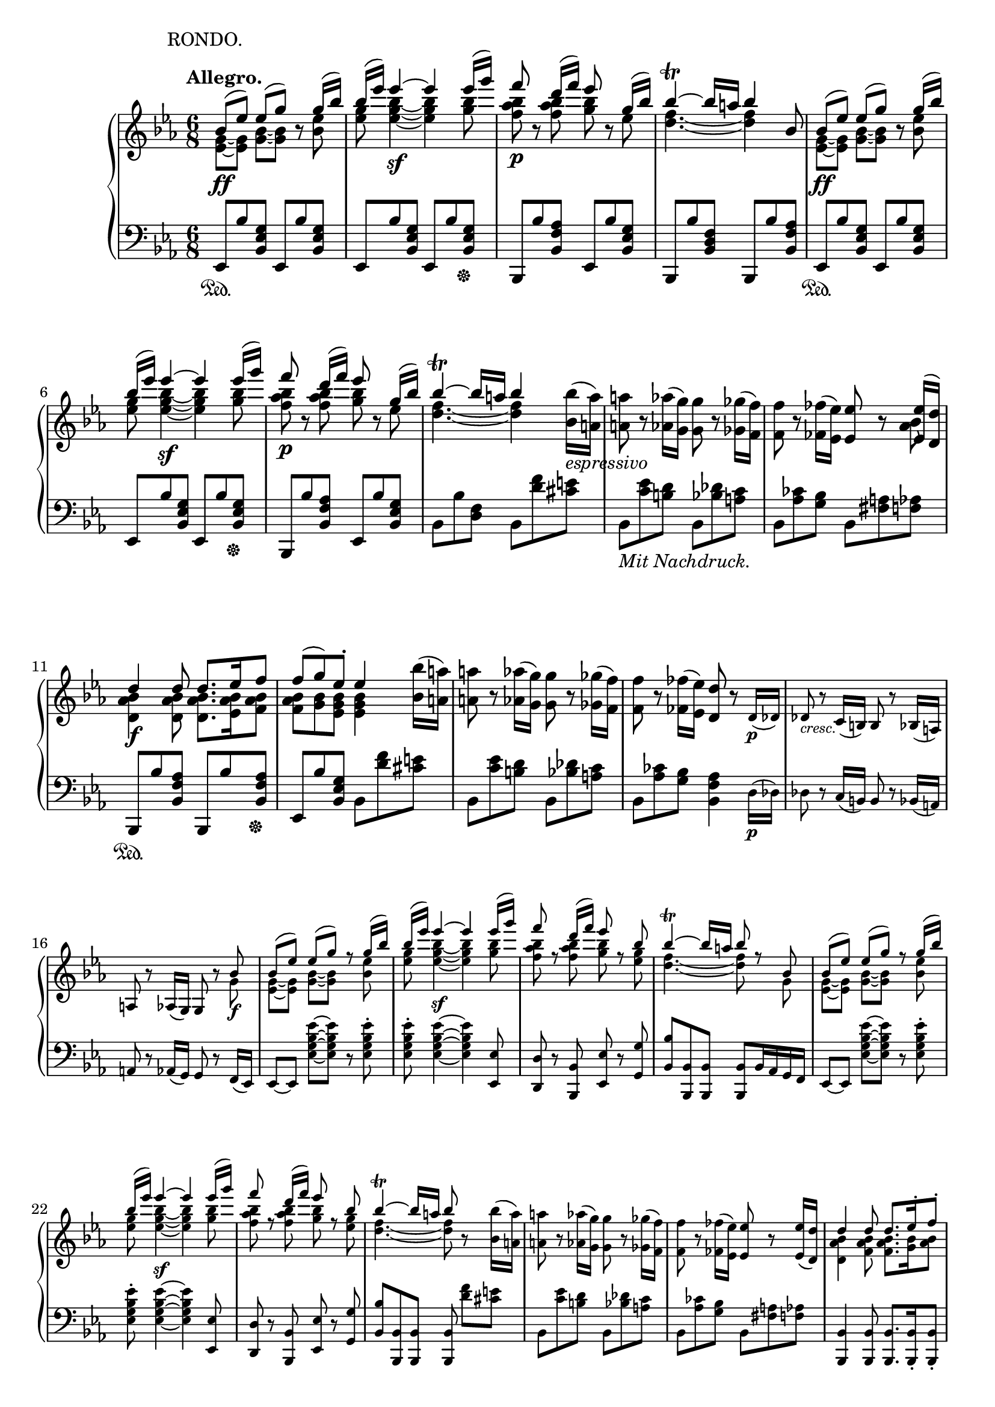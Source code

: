 \version "2.18.2"
\pointAndClickOff
\paper
{
  #(set-paper-size "a4")
  ragged-last-bottom = ##f
  ragged-right = ##f
}

TUTTI = \set fontSize = #-2
SOLO = \unset fontSize
TREB = \clef treble
BASS = \clef bass
LEFT = \change Staff = "lower"
RIGHT = \change Staff = "upper"
U = { \ottava #1 \set Staff.ottavation = #"8" }
N = \ottava #0
CRESC = _\markup \italic "cresc."
DIM = _\markup \italic "dim."
LSHIFT = \once \override NoteColumn.force-hshift = #-0.5

\header
{
  % title = "Concert V - III"
  tagline = ##f
  piece = \markup { \hspace #14.4 "RONDO." }
}

\score
{
  \new PianoStaff
  <<
    % Right Hand
    \new Staff = "upper" \relative c''
    {
      \time 6/8
      \key ees \major \TREB
      \tempo "Allegro."
      <<
        {
          % 1
          bes8 \ff ( [ ees ] ) ees ( [ g ] ) b,\rest g'16 ( bes ) |
          bes ( ees ) ees4~ \sf ees ees16 ( g ) |
          f8 \p b,,\rest d'16 ( [ f ] ) ees8 b,\rest g'16 ( bes ) |
          bes4~ \trill bes16 a bes4 bes,8
          bes8 \ff ( [ ees ] ) ees ( [ g ] ) b,\rest g'16 ( bes ) |
          % 6
          bes ( ees ) ees4~ \sf ees ees16 ( g ) |
          f8 \p b,,\rest d'16 ( [ f ] ) ees8 b,\rest g'16 ( bes ) |
          bes4~ \trill bes16 a bes4
        } \\
        {
          % 1
          < g, ees >8~ [ < g ees > ] < bes g >~ [ < bes g > ] s < ees bes > |
          < g ees > < bes g ees >4~ < bes g ees > < bes g >8 |
          < bes aes f > s < bes aes f > < bes g > s ees, |
          < f d >4.~ < f d >4 s8
          < g, ees >8~ [ < g ees > ] < bes g >~ [ < bes g > ] s < ees bes > |
          % 6
          < g ees > < bes g ees >4~ < bes g ees > < bes g >8 |
          < bes aes f > s < bes aes f > < bes g > s ees, |
          < f d >4.~ < f d >4
        }
      >>
      < bes bes, >16 _\markup \italic espressivo ( < a a, > ) |
      < a a, >8 r < aes aes, >16 ( < g g, > ) < g g, >8 r < ges ges, >16 ( < f f, > ) |
      < f f, >8 r < fes fes, >16 ( < ees ees, > ) < ees ees, >8 r
      <<
        {
          < ees ees, >16 ( < d d, > ) |
          % 11
          d4 \f d8 d8. ees16 f8 |
          f ( g ) ees-. ees4
        } \\
        {
          < bes aes >8 |
          % 11
          < bes aes d, >4 < bes aes d, >8 < bes aes d, >8. < bes aes ees >16 < bes aes f >8 |
          < bes aes f > < bes g > < bes g ees > < bes g ees >4
        }
      >>
      < bes bes' >16 ( < a a' > ) |
      < a' a, >8 r < aes aes, >16 ( < g g, > ) < g g, >8 r < ges ges, >16 ( < f f, > ) |
      < f f, >8 r < fes fes, >16 ( < ees ees, > ) < d d, >8 r \TUTTI d,16 \p ( des ) |
      des8 \CRESC r c16 ( b ) b8 r bes16 ( a ) |
      % 16
      a8 r aes16 ( g ) g8 r
      <<
        {
          \TUTTI bes' \f |
          bes ( [ ees ] ) ees ( [ g ] ) r g16 ( bes ) |
          bes ( ees ) ees4~ \sf ees ees16 ( g ) |
          f8 r d16 ( f ) ees8 r bes8 |
          bes4~ \trill bes16 a bes8 r bes, |
          % 21
          bes ( [ ees ] ) ees ( [ g ] ) r g16 ( bes ) |
          bes ( ees ) ees4~ \sf ees ees16 ( g ) |
          f8 r d16 ( f ) ees8 r bes8 |
          bes4~ \trill bes16 a bes8
        } \\
        {
          \TUTTI g,8 |
          < g ees >~ [ < g ees > ] < bes g >~ [ < bes g > ] s < ees bes >8 |
          < g ees > < bes g ees >4~ < bes g ees > < bes g >8 |
          < bes aes f > s < bes aes f > < bes g > s < g ees > |
          < f d >4.~ < f d >8 s g, |
          % 21
          < g ees >~ [ < g ees > ] < bes g >~ [ < bes g > ] s < ees bes > |
          < g ees > < bes g ees >4~ < bes g ees > < bes g >8 |
          < bes aes f > s < bes aes f > < bes g > s < g ees > |
          < f d >4.~ < f d >8
        }
      >>
      r < bes bes, >16 ( < a a, > ) |
      < a a, >8 r < aes aes, >16 ( < g g, > ) < g g, >8 r < ges ges, >16 ( < f f, > ) |
      % 26
      < f f, >8 r < fes fes, >16 ( < ees ees, > ) < ees ees, >8 r < ees ees, >16 ( < d d, > ) |
      <<
        {
          \TUTTI
          d4 d8 d8. ees16-. f8-. |
          f ( g ) ees-. ees4 ees16 ( d ) |
          d4 d8 d8. ees16-. f8-. |
          f16 \sf ( [ g ] )
        } \\
        {
          \TUTTI
          < bes, aes d, >4 < bes aes f >8 < bes aes f >8. < bes g >16 < bes aes >8 |
          < bes g >4 < bes g >8 < bes g >4 < aes f >8 |
          < aes f >4 < aes f >8 < aes f >8. < bes g >16 < bes aes >8 |
          < bes g >
        }
      >>
      r < ees ees, > < ees ees, >8.-. < f f, >16-. < g g, >8-. |
      <<
        {
          % 31
          \TUTTI
          g16 \sf ( [ aes ] )
        } \\
        {
          % 31
          \TUTTI
          bes,8
        }
      >>
      r < f f' > < f f' >8.-. < g g' >16-. < aes aes' >8-. |
      <<
        {
          \TUTTI
          aes'16 \sf ( [ bes ] )
        } \\
        {
          \TUTTI
          < ees, bes >8
        }
      >>
      r < g g, > < g g, >8. < aes aes, >16-. < bes bes, >8-. |
      < c f, ees c >8.-. < bes ees, c >16-. < aes ees c >8-. < g c, g >8.-. < f c f, >16-. < ees c f, >8-. |
      < d bes d, >8.-. < c f, ees >16-. < bes f d >8-. < g' ees bes g >8.-. < aes f bes, >16-. < bes g bes, >8-. |
      < c f, ees c >4 r8 < d aes f d >4 r8 |
      % 36
      < ees g, ees >4 r8 r4 r8 |
      <<
        {
          \TUTTI
          \stemNeutral < ees aes, ees >4. \sf ( \stemUp c16 b c d ees c ) |
          < bes ees, >4 r8 r4 r8 |
          < f aes >4. \sf s
        } \\
        {
          \TUTTI
          s4. ees |
          r8. bes16 bes8 bes bes bes |
          r8 bes16 ( c d ees f e f g aes f )
        }
      >> |
      < ees g, >4 r8 r4 r8 |
      % 41
      < g bes ees g >4 r8 r4 r8 |
      < ees g, >4 \SOLO r8 \tuplet 3/2 8 { ees,16 \f [ d c ] bes [ c d ] } ees f |
      \tuplet 3/2 8 { g [ f ees ] d [ ees f ] } g aes \tuplet 3/2 8 { bes [ aes g ] } aes bes c d |
      ees4 \sf r8 \tuplet 3/2 8 { ees16 [ d c ] bes [ c d ] } ees f |
      \tuplet 3/2 8 { g [ f ees ] d [ ees f ] } g aes \tuplet 3/2 8 { bes [ aes g ] } aes bes c d |
      % 46
      \U \tuplet 3/2 8 { ees [ d c ] bes [ c d ] } ees f \tuplet 3/2 8 { g [ f ees ] d [ ees f ] } g aes |
      bes \DIM ( aes g c bes aes g f ees d c b ) \N |
      bes ( aes g c bes aes g f ees d c b ) |
      <<
        {
          bes4. _\markup \italic dolce ( g'4 ees8 ) |
          d4. ( c4 ces8 ) |
          % 51
          ces4 ( bes8 ) bes4 bes8 |
          #(define afterGraceFraction (cons 15 16))
          \afterGrace bes4. \trill ( { a16 bes } ees4 ) bes8 |
          \tieDown \slashedGrace bes8~ < bes f' >4 \< bes8 \slashedGrace bes~ \! < bes g' >4 bes8 |
          \slashedGrace bes8~ \once \tieUp < bes aes' >4.~ \p < bes aes' >4 bes8 |
          \slashedGrace bes8~ < bes aes' >4 \< bes8 \slashedGrace ees8~ < ees bes' >4 \! ees8 |
          % 56
          \slashedGrace ees8~ \once \tieUp < ees c' >4.~ \p < ees c' >4 c8 |
          \slashedGrace f8~ \CRESC < f c' >4 f8 \slashedGrace f8~ < f d' >4 f8 \tieNeutral
        } \\
        {
          g,2. |
          aes4.~ aes4 aes8 |
          % 51
          < aes f >4. < aes f >4 < aes f >8 |
          g4.~ g4 s8 |
          f4. g |
          aes~ aes4 s8 |
          aes4. bes |
          % 56
          c~ c4 s8 |
          c4. d
        } \\
        {
          s4
          \once \set suggestAccidentals = ##t
          \once \override AccidentalSuggestion.outside-staff-priority = ##f
          \once \override AccidentalSuggestion.avoid-slur = #'inside
          \once \override AccidentalSuggestion.font-size = #-3
          \once \override AccidentalSuggestion.script-priority = #-1
          \single \hideNotes
          a8-\turn \noBeam
        }
      >> |
      < ees' f a c ees >4 \arpeggio \f r8 r4 r8 |
      R2. |
      < f aes b d f >4 \arpeggio \f r8 \TUTTI f8-. \p ees-. d-. |
      % 61
      c ( b ) aes-. g4 g8 |
      < g c ees g >4. \f < g' g' >8-. < f f' >-. < ees ees' >-. |
      < d d' > ( < c c' > ) < b b' >-. < c c' >4 \( < d d' >8 |
      < ees ees' >-. \) < g g, > ( < a a, > < bes d, bes >4 < c f, c >8 ) |
      < c f, c >4 r8 \SOLO < ees ees, >-. _\markup { \dynamic p \italic "poco rit." } < d d, >-. < c c, >-. |
      % 66
      < bes bes, > ( < a a, > ) < g g, >-. < f f, >4 < f f, >8 |
      \TUTTI < d f aes b d >4 \f r8 \SOLO < f f' >-. _\markup { \dynamic p \italic "poco rit." } < ees ees' >-. < d d' >-. |
      < c c' > ( < b b' > ) < aes aes' >-. < g g' >4 < g g' >8 |
      \LEFT ees,,16 ^\ff [ g c ees ] \RIGHT \tuplet 9/4 8 { g32 c ees g c ees g c ees } < g g, >8-. \ff < f f, >-. < ees ees, >-. |
      < d d, >-. < c c, >-. < b b, >-. \afterGrace < c c, >4 \trill ( { b16 c } < d d, >8 ) |
      % 71
      < ees ees, >-. ( < g, g, >-. < a a, >-. ) < bes bes, >4-> ( < c c, >8 ) |
      \once \slurUp \acciaccatura c, c'4.~ _\markup \italic dolce c8 bes-. a-. |
      g ( a ) f-. g ( a ) f-. |
      <<
        {
          f ( d'4~ ) d8 c-. bes-.
        } \\
        {
          \LSHIFT f4.~ f8 s4
        }
      >> |
      a8 ( bes ) f-. a ( bes ) f-. |
      <<
        {
          % 76
          f ( ees'4~ ) ees8 d-. c-.
        } \\
        {
          % 76
          \LSHIFT f,4.~ f8 s4
        }
      >> |
      b8 ( c ) f,-. b ( c ) f,16 ( f' ) |
      f _\markup \italic dolce d bes f' d bes g' ees bes g' ees bes |
      f' d bes f' d bes f' ees c f ees c |
      f d bes f' d bes g' ees bes g' ees bes |
      % 81
      f' d bes f' d bes f' ees c f ees c |
      f d bes f' d bes g' ees bes g' ees bes |
      f' d bes f' d bes g' ees bes g' ees bes |
      f' \CRESC d bes g' ees bes f' d bes g' ees bes |
      f' d bes g' ees bes f' d bes g' ees bes |
      % 86
      aes \ff aes' f, f' d, d' bes, bes' aes, aes' f, f' |
      d, d' bes, bes' aes, aes' f, f' d, d' bes, bes' |
      d, d' f, f' aes, aes' bes, bes' d, d' f, f' |
      aes, aes' bes, bes' d, d' f, f' aes, aes' bes, bes' |
      ces, \sf ces' ces,, ces' bes, bes' ces \sf ces' ces,, ces' bes, bes' |
      % 91
      ces \sf ces' ces,, ces' bes, bes' ces \sf ces' ces,, ces' bes, bes' |
      a, \DIM a' aes, aes' g, g' ges, ges' f, f' e, e' |
      ees, \p ees' d, _\markup \italic "poco ritard." d' des, des' c, c' ces, ces' bes, bes' |
      <<
        {
          bes8 \f ^\markup "a tempo" ( [ ees ] ) ees ( [ g ] ) b,\rest g'16 ( bes ) |
          bes ( ees ) ees4~ \sf ees ees16 ( g ) |
          % 96
          f8 \p b,,\rest d'16 ( [ f ] ) ees8 b,\rest g'16 ( bes ) |
          bes4~ \trill bes16 a bes4 bes,8
          bes8 \ff ( [ ees ] ) ees ( [ g ] ) b,\rest g'16 ( bes ) |
          bes ( ees ) ees4~ \sf ees ees16 ( g ) |
          f8 \p b,,\rest d'16 ( [ f ] ) ees8 b,\rest g'16 ( bes ) |
          % 101
          bes4~ \trill bes16 a bes4
        } \\
        {
          < g, ees >8~ [ < g ees > ] < bes g >~ [ < bes g > ] s < ees bes > |
          < g ees > < bes g ees >4~ < bes g ees > < bes g >8 |
          % 96
          < bes aes f > s < bes aes f > < bes g > s ees, |
          < f d >4.~ < f d >4 s8
          < g, ees >8~ [ < g ees > ] < bes g >~ [ < bes g > ] s < ees bes > |
          < g ees > < bes g ees >4~ < bes g ees > < bes g >8 |
          < bes aes f > s < bes aes f > < bes g > s ees, |
          % 101
          < f d >4.~ < f d >4
        }
      >>
      < bes bes, >16 _\markup \italic espressivo ( < a a, > ) |
      < a a, >8 r < aes aes, >16 ( < g g, > ) < g g, >8 r < ges ges, >16 ( < f f, > ) |
      < f f, >8 r < fes fes, >16 ( < ees ees, > ) < ees ees, >8 r
      <<
        {
          < ees ees, >16 ( < d d, > ) |
          d4 \f d8 d8. ees16 f8 |
          f ( g ) ees-. ees4
        } \\
        {
          < bes aes >8 |
          < bes aes d, >4 < bes aes d, >8 < bes aes d, >8. < bes aes ees >16 < bes aes f >8 |
          < bes aes f > < bes g > < bes g ees > < bes g ees >4
        }
      >>
      < bes bes' >16 ( < a a' > ) |
      % 106
      < a' a, >8 \CRESC r < aes aes, >16 ( < g g, > ) < g g, >8 r < ges ges, >16 ( < f f, > ) |
      < f f, >8 r < fes fes, >16 ( < ees ees, > ) < ees bes g ees >8 \p r
      <<
        {
          \TUTTI ees, \pp |
          d4-. d8-. d8.-. ees16-. f8-. |
          f ( g ) ees-. ees4
        } \\
        {
          \TUTTI bes8 |
          bes4-. bes8-. bes8.-. bes16-. bes8-. |
          bes4 < bes g >8 < bes g >4
        }
      >>
      \SOLO ees''16 \p bes |
      d bes d bes d bes d bes ees bes f' bes, |
      % 111
      f' bes, g' bes, ees bes ees bes ees bes g ees |
      aes _\markup \italic leggiermente f aes g f ees d c bes aes g f |
      bes g bes aes g f ees d c bes aes g |
      c a c bes a ges \BASS f ees des c bes a \TREB |
      r4 r8 r16 bes'' des f bes bes |
      % 116
      bes g bes aes g f e des c bes aes g |
      f4 r8 r16 f' aes c f f |
      f \CRESC d aes' g f ees d c b aes g f |
      \tuplet 3/2 8 { ees \ff [ d c ] bes aes g f [ ees d ] } \LEFT \stemUp \tuplet 3/2 8 { c bes aes g [ f ees ] } d c |
      b4 \RIGHT \stemNeutral \TUTTI < b' b' >8-. \f < b b' >8.-. < c c' >16-. < d d' >8-. |
      % 121
      < ees ees' >4-. \sf < c c' >8-. < c c' >8.-. < d d' >16-. < ees ees' >8-. |
      < f f' >4-. \sf < d d' >8-. < d d' >8.-. < ees ees' >16-. < f f' >8-. |
      < g g' >4-. < c c' >8 \p < c c' >8.-. < d d' >16-. < e e' >8-. |
      < f f' >8 r < d d' >-. < d d' >8.-. < e e' >16-. < f f' >8-. |
      < g g' >4 \SOLO < c, c' >8-. \f < c c' >8.-. < d d' >16-. < e e' >8-. |
      % 126
      < d' b >16 \sf e < f b, > d < e b > f < d b > \sf e < f b, > d < e b > f |
      < d b > \sf e < f b, > d < e b > f < d b > \sf e < f b, > d < e b > f |
      b, d f f, b d d, f b b, d f |
      f, b d d, f b \stemUp b, d f \LEFT f, \RIGHT b d |
      \LEFT f, b d b d \RIGHT f \LEFT b, d \RIGHT f d f b |
      % 131
      \stemNeutral d, f b f b d f, b d b d f |
      b, d f d f b d, f b f b d |
      f, b d b d f \U b, d f d f b |
      f g b d f, g b d f, g b d |
      f, \DIM g b d f, g b d f, g b d |
      % 136
      f, _\markup { \dynamic p \italic "piu piano" } g b d f, g b d f, g b d |
      f, \pp [ g b d ] \tuplet 3/2 8 { f, g b } \acciaccatura { f16 g b } d8 r \N g,, |
      <<
        {
          g \f ( [ c ] ) c ( [ e ] ) b,\rest e'16 ( g ) |
          \U g ( c ) c4~ \sf c4. |
          e,16 ( g ) g4~ \sf g4. \N |
          % 141
          c,16 ( e ) e4~ \sf e4.
        } \\
        {
          < e, c >8~ [ < e c > ] < g e >~ [ < g e > ] s < c g > |
          < c e > < c e g >4~ < c e g >4. |
          < g c >8 < g c e >4~ < g c e >4. |
          % 141
          < g e >8 < c g e >4~ < c g e >4.
        }
      >> |
      \U a16 _\markup \italic "sempre forte" ( c' ) c4 f,,16 ( a' ) a4 \N |
      d,,16 ( f' ) f4 a,,16 ( d' ) d4 |
      g,,16 e' c g' e c' \tuplet 3/2 8 { g e' c g' [ e c' ] g e c } |
      g4 r8 d'4. \trill |
      % 146
      < e c >8 < e c > < e c > < e c > < e c > < e c > |
      < e c > < e c > < e c > < e c > < e c > < e c > |
      g16 \sf f e d c b a _\markup { \italic sempre \dynamic f } g f e d c |
      b a g f e d \BASS \tuplet 3/2 8 { c b a g [ fis g ] } a b |
      c8 \TREB < c' e > [ < c e > ] < c e > < c' e > [ < c e > ] |
      % 151
      < c e > < c e > < c e > < c e > < c e > < c e > |
      \U c'16 \sf b \tuplet 3/2 8 { a [ g f ] e d c } \N \tuplet 3/2 8 { b [ a g ] } f e d c |
      b a g f e d \BASS \tuplet 3/2 8 { c b a g [ fis g ] } a b |
      c4 r8 r4 r8 |
      <<
        {
          \TUTTI \TREB \stemNeutral < c' c' >4. \sf ( \stemUp a'16 gis a b c a )
        } \\
        {
          \TUTTI s4. c,
        }
      >> |
      % 156
      \TUTTI < c g' >8. g'16 g8 g g g |
      <<
        {
          \TUTTI \stemNeutral < f b f' >4. \sf ( \stemUp d'16 cis d e f d )
        } \\
        {
          \TUTTI s4. f,
        }
      >> |
      < e c' >4 r8 r4 r8 |
      < c c' >4 r8 r4 r8 |
      R2. |
      % 161
      \SOLO r4 r8 r4 ees8 \pp |
      ees ( [ aes ] ) aes ( [ c ] ) r \U c16 ( ees ) |
      ees ( aes ) aes4~ aes \afterGrace aes8 \( \trill { g16 aes } |
      c8 bes aes g f ees \) |
      ees16 f ees d ees e f ges g aes \tuplet 3/2 8 { a [ bes b ] } |
      % 166
      c b bes a aes g ges f e ees d ees |
      e _\markup { \italic sempre \dynamic pp } f fis g aes a \tuplet 5/6 4. { bes b c des d } |
      ees d des c b bes a aes g ges f e |
      f ges g aes a bes b c des d ees e |
      f e ees d des c b bes a aes \tuplet 3/2 8 { g [ ges f ] } \N |
      % 171
      e ees d des c ces bes a aes g ges f |
      e ees d des c b \tuplet 3/2 8 { bes [ c bes ] } a bes ees g, |
      aes8 _\markup { \italic sempre \dynamic pp } < aes' c > [ < aes c > ] < aes c > < c ees > [ < c ees > ] |
      < c ees > < ees aes > [ < ees aes > ] < ees aes > < ees aes > < ees aes > |
      c'16 bes aes g f ees des c bes aes g f |
      % 176
      ees des c bes aes g \tuplet 3/2 8 { f ees d ees [ e f ] } fis g |
      aes8 _\markup { \italic sempre \dynamic pp } < aes' c > [ < aes c > ] < aes c > < c ees > [ < c ees > ] |
      < c ees > \U < ees aes > [ < ees aes > ] < ees aes > < aes c > [ < aes c > ] |
      ees'16 des c bes aes g \N \tuplet 3/2 8 { f ees des c [ bes aes ] g f ees } |
      \tuplet 3/2 8 { des c bes aes [ g f ] ees des c } \LEFT \stemUp \tuplet 3/2 8 { bes [ aes g ] } f ees f g |
      <<
        {
          % 181
          aes4 s8 s4. |
          \RIGHT \TUTTI aes''4. ( \sf f16 e f g aes f )
        } \\
        {
          % 181
          \RIGHT \TUTTI \stemNeutral b,8.\rest < aes aes, >16 \ff < aes aes, >8 < aes aes, > < aes aes, > < aes aes, >
          \stemDown aes4. f
        }
      >> |
      \stemNeutral \TUTTI \RIGHT ees'8. < ees ees, >16 \f < ees ees, >8 < ees ees, > < ees ees, > < ees ees, > |
      <<
        {
          \TUTTI des'4. ( \sf bes16 a bes c des bes ) |
          aes8.
        } \\
        {
          \TUTTI < bes ees, >4. des, |
          c8.
        }
      >>
      aes16 \ff aes8 aes aes aes |
      % 186
      < aes aes' >8. aes16 aes8 aes aes aes |
      b8. \pp b16 b8 b b b |
      <<
        {
          \TUTTI b b b b b s
        } \\
        {
          s4. s4 \stemNeutral b!8 \pp
        }
      >> |
      \SOLO b ( [ e ] ) e ( [ gis ] ) r gis16 ( b ) |
      b ( [ e ] ) e4~ e \U e16 gis |
      % 191
      dis ( fis a fis dis b ) dis ( fis a fis dis b ) |
      e ( gis b gis e b ) e ( gis b gis e b ) |
      dis ( fis a fis dis b ) dis ( fis a fis dis b ) |
      e _\markup { \italic "sempre legato e" \dynamic pp } gis b gis e b e gis b gis e b |
      e gis b gis e b e gis b gis e b |
      % 196
      e a cis a e cis e a cis a e cis |
      e a cis a e cis e a cis a e cis |
      e gis b b, e gis \tuplet 3/2 8 { e gis b e [ b gis ] } \N e32 b gis e |
      b4 r8
      fis'4. ^\markup { \halign #3.7 \teeny \sharp } \trill |
      e8 \f < gis b > [ < gis b > ] < gis b > < b e > < b e > |
      % 201
      < b e > \U < e gis > [ < e gis > ] < e gis > < e gis > < e gis > |
      b'16 \sf a gis fis e dis \N cis b a gis \tuplet 3/2 8 { fis [ e dis ] } |
      cis b a gis fis e \tuplet 3/2 8 { dis cis b ais [ b cis ] } d dis |
      e8 \f < gis' b > [ < gis b > ] < gis b > < b e > [ < b e > ] |
      < b e > \U < e gis > [ < e gis > ] < e gis > < e gis > < e gis > |
      % 206
      \tuplet 3/2 8 { e'16 \sf dis cis b [ a gis ] fis e dis } \N \tuplet 3/2 8 { cis b a gis [ fis e ] dis cis b } |
      \tuplet 3/2 8 { a gis fis e [ dis cis ] } \LEFT \stemUp \tuplet 3/2 8 { b a gis fis [ e dis ] } cis b cis dis |
      <<
        {
          e4 s8 s4. |
          \RIGHT \TUTTI e''4. ( \sf cis16 bis cis dis e cis )
        } \\
        {
          \RIGHT \TUTTI \stemNeutral b8.\rest < e, e, >16 \f < e e, >8 < e e, > < e e, > < e e, > |
          \stemDown e2.
        }
      >> |
      \TUTTI \stemNeutral \RIGHT b'4 r8 r4 r8 |
      <<
        {
          % 211
          \TUTTI a'4. ( \sf fis16 eis fis gis a fis )
        } \\
        {
          % 211
          \TUTTI a,2.
        }
      >> |
      \SOLO e16 \f b' g' b, e, b' e, b' g' b, e, b' |
      e, b' g' b, e, b' e, b' g' b, e, b' |
      a e' c' e, a, e' a, e' c' e, a, e' |
      a, e' c' e, a, e' a, e' c' e, a, e' |
      % 216
      a, d c' d, a d g, d' bes' d, g, d' |
      g, c bes' c, g c f, c' aes' c, f, c' |
      f, c' aes' c, f, c' f, c' aes' c, f, c' |
      f, d' aes' d, f, d' f d' aes' d, f, d' |
      aes' \ff d, f, d' aes' d, f, d f, d' aes' d, |
      % 221
      \stemUp f, d \LEFT f, \RIGHT d' aes' d, \LEFT f, d f, d' aes' d, |
      f, ^\ff d' aes' d, f, d' f \RIGHT d' aes' d, \LEFT f, \RIGHT d' |
      \stemNeutral f d' aes' d, f, d' f d' aes' d, f, d' |
      aes' \ff d, f, d' aes' d, f, d f, d' aes' d, |
      \stemUp f, d \LEFT f, \RIGHT d' aes' d, \LEFT f, d f, d' aes' d, |
      % 226
      f, ^\ff d' aes' d, f, d' f \RIGHT d' aes' d, \LEFT f, \RIGHT d' |
      \stemNeutral f d' aes' d, f, d' f d' aes' d, f, d' |
      aes' d, f, d' aes' d, f, d' aes' d, f, d' |
      aes' d, f, d' aes' d, f, d' aes' d, f, d' |
      aes' _\markup \italic "sempre forte" f d ces g' bes, ges' ees c a f' aes, |
      % 231
      e' g, ees' ges, d' f, des' e, c' ees, ces' d, |
      ces' \sf bes ces bes ces bes ces bes ces bes ces bes |
      ces bes ces bes ces bes ces bes ces bes ces bes |
      \once \override TrillSpanner.outside-staff-priority = ##f
      \once \override TrillSpanner.bound-details.right.padding = #5
      \once \override TrillSpanner.padding = #3
      \once \override TextScript.outside-staff-priority = ##f
      \once \override TextScript.padding = #4.5
      \once \override DynamicTextSpanner.style = #'none
      \once \override DynamicTextSpanner.font-size = #0
      bes2.~ \dim ^\markup { \halign #-5 \teeny \flat } \startTrillSpan |
      bes |
      % 236
      \once \override TrillSpanner.outside-staff-priority = ##f
      \once \override TrillSpanner.bound-details.left.padding = #0
      \once \override TrillSpanner.bound-details.right.padding = #3
      \once \override TrillSpanner.padding = #3
      \once \override TextScript.outside-staff-priority = ##f
      \once \override TextScript.padding = #4.5
      bes~ \stopTrillSpan \p ^\markup { \halign #-6.5 \teeny \natural } \startTrillSpan \break |
      bes~ |
      bes~ |
      bes~ |
      bes~ |
      % 241
      bes~ |
      bes~ \CRESC |
      bes~ |
      bes16 \f \stopTrillSpan aes g f ees d c bes aes g f ees \break |
      d c bes c d ees f g aes bes c d |
      % 246
      ees8 \f r
      <<
        {
          ees ( [ g ] ) b,\rest g'16 ( bes ) |
          bes ( ees ) ees4~ \sf ees ees16 ( g ) |
          f8 \p b,,\rest d'16 ( [ f ] ) ees8 b,\rest g'16 ( bes ) |
          bes4~ \trill bes16 a bes4 bes,8
          bes8 \ff ( [ ees ] ) ees ( [ g ] ) b,\rest g'16 ( bes ) |
          % 251
          bes ( ees ) ees4~ \sf ees ees16 ( g ) |
          f8 \p b,,\rest d'16 ( [ f ] ) ees8 b,\rest g'16 ( bes ) |
          bes4~ \trill bes16 a bes4
        } \\
        {
          < bes, g >8~ [ < bes g > ] s < ees bes > |
          < g ees > < bes g ees >4~ < bes g ees > < bes g >8 |
          < bes aes f > s < bes aes f > < bes g > s ees, |
          < f d >4.~ < f d >4 s8
          < g, ees >8~ [ < g ees > ] < bes g >~ [ < bes g > ] s < ees bes > |
          % 251
          < g ees > < bes g ees >4~ < bes g ees > < bes g >8 |
          < bes aes f > s < bes aes f > < bes g > s ees, |
          < f d >4.~ < f d >4
        }
      >>
      < bes bes, >16 _\markup \italic espressivo ( < a a, > ) |
      < a a, >8 r < aes aes, >16 ( < g g, > ) < g g, >8 r < ges ges, >16 ( < f f, > ) |
      < f f, >8 r < fes fes, >16 ( < ees ees, > ) < ees ees, >8 r
      <<
        {
          < ees ees, >16 ( < d d, > ) |
          % 256
          d4 \f d8 d8. ees16 f8 |
          f ( g ) ees-. ees4
        } \\
        {
          < bes aes >8 |
          % 256
          < bes aes d, >4 < bes aes d, >8 < bes aes d, >8. < bes aes ees >16 < bes aes f >8 |
          < bes aes f > < bes g > < bes g ees > < bes g ees >4
        }
      >>
      bes16 ( bes' ) |
      a, \CRESC ( a' ) a, ( a' ) aes, ( aes' ) g, ( g' ) g, ( g' ) ges, ( ges' ) |
      f, ( f' ) f, ( f' ) fes, ( fes' ) ees, ( ees' ) ees, ( ees' ) \TUTTI d, \p ( [ des ] ) |
      des8 \CRESC des c16 ( [ b ] ) b8 b bes16 ( [ a ] ) |
      % 261
      a8 a aes16 ( [ g ] ) g8 g
      <<
        {
          \TUTTI bes' \f |
          bes ( [ ees ] ) ees ( [ g ] ) b,\rest g'16 ( bes ) |
          bes ( ees ) ees4~ \sf ees ees16 ( g ) |
          f8 b,,\rest d'16 ( [ f ] ) ees8 b,\rest bes' |
          bes4~ \trill bes16 a bes4 bes,8
          % 266
          bes8 \ff ( [ ees ] ) ees ( [ g ] ) b,\rest g'16 ( bes ) |
          bes ( ees ) ees4~ \sf ees ees16 ( g ) |
          f8 \p b,,\rest d'16 ( [ f ] ) ees8 b,\rest bes' |
          bes4~ \trill bes16 a bes8
        } \\
        {
          \TUTTI g, |
          < g ees >~ [ < g ees > ] < bes g >~ [ < bes g > ] s < ees bes > |
          < g ees > < bes g ees >4~ < bes g ees > < bes g >8 |
          < bes aes f > s < bes aes f > < bes g > s < g ees > |
          < f d >4.~ < f d >4 g,8 |
          % 266
          < g ees >8~ [ < g ees > ] < bes g >~ [ < bes g > ] s < ees bes > |
          < g ees > < bes g ees >4~ < bes g ees > < bes g >8 |
          < bes aes f > s < bes aes f > < bes g > s < g ees > |
          < f d >4.~ < f d >8
        }
      >>
      r < bes bes, >16 ( < a a, > ) |
      < a a, >8 r < aes aes, >16 ( < g g, > ) < g g, >8 r < ges ges, >16 ( < f f, > ) |
      % 271
      < f f, >8 r < fes fes, >16 ( < ees ees, > ) < ees ees, >8 r < ees ees, >16 ( < d d, > ) |
      <<
        {
          \TUTTI
          d4 d8 d8. ees16-. f8-. |
          f ( g ) ees-. ees4 ees16 ( d ) |
          d4 d8 d8. ees16-. f8-. |
          f16 \sf ( [ g ] )
        } \\
        {
          \TUTTI
          < bes, aes d, >4 < bes aes f >8 < bes aes f >8. < bes g >16 < bes aes >8 |
          < bes g >4 < bes g >8 < bes g >4 < aes f >8 |
          < aes f >4 < aes f >8 < aes f >8. < bes g >16 < bes aes >8 |
          < bes g >
        }
      >>
      r < ees ees, > < ees ees, >8.-. < f f, >16-. < g g, >8-. |
      <<
        {
          % 276
          \TUTTI
          g16 \sf ( [ aes ] )
        } \\
        {
          % 276
          \TUTTI
          bes,8
        }
      >>
      r < f f' > < f f' >8.-. < g g' >16-. < aes aes' >8-. |
      <<
        {
          \TUTTI
          aes'16 \sf ( [ bes ] )
        } \\
        {
          \TUTTI
          < ees, bes >8
        }
      >>
      r < g g, > < g g, >8. < aes aes, >16-. < bes bes, >8-. |
      < c f, ees c >8.-. < bes ees, c >16-. < aes ees c >8-. < g c, g >8.-. < f c f, >16-. < ees c f, >8-. |
      < d bes d, >8.-. < c f, ees >16-. < bes f d >8-. < g' ees bes g >8.-. < aes f bes, >16-. < bes g bes, >8-. |
      < c f, ees c >4 r8 < d aes f d >4 r8 |
      % 281
      < ees g, ees >4 r8 r4 r8 |
      <<
        {
          \TUTTI
          \stemNeutral < ees aes, ees >4. \sf ( \stemUp c16 b c d ees c ) |
          < bes ees, >4 r8 r4 r8 |
          < f aes >4. \sf s
        } \\
        {
          \TUTTI
          s4. ees |
          bes8. bes16 bes8 bes bes bes |
          r8 bes16 ( c d ees f e f g aes f )
        }
      >> |
      < ees g, >4 r8 r4 r8 |
      % 286
      < g bes ees g >4 r8 r4 r8 |
      < ees g, >4 r8 \SOLO \tuplet 3/2 8 { ees,16 \f [ d c ] bes [ c d ] } ees f |
      \tuplet 3/2 8 { g [ f ees ] d [ ees f ] } g aes \tuplet 3/2 8 { bes [ aes g ] } aes bes c d |
      ees4 \sf r8 \tuplet 3/2 8 { ees16 [ d c ] bes [ c d ] } ees f |
      \tuplet 3/2 8 { g [ f ees ] d [ ees f ] } g aes \tuplet 3/2 8 { bes [ aes g ] } aes bes c d |
      % 291
      \U \tuplet 3/2 8 { ees [ d c ] bes [ c d ] } ees f \tuplet 3/2 8 { g [ f ees ] d [ ees f ] } g aes |
      bes \DIM ( aes g c bes aes g f ees d c b ) \N |
      bes ( aes g c bes aes g f ees d c b ) |
      <<
        {
          bes4. _\markup \italic dolce ( g'4 ees8 ) |
          d4. ( c4 ces8 ) |
          % 296
          ces4 ( bes8 ) bes4 bes8 |
          #(define afterGraceFraction (cons 15 16))
          \afterGrace bes4. \trill ( { a16 bes } ees4 ) bes8 |
          \tieDown \slashedGrace bes8~ < bes f' >4 \< bes8 \slashedGrace bes~ \! < bes g' >4 bes8 |
          \slashedGrace bes8~ \once \tieUp < bes aes' >4.~ \p < bes aes' >4 bes8 |
          \slashedGrace bes8~ < bes aes' >4 \< bes8 \slashedGrace ees8~ \! < ees bes' >4 ees8 |
          % 301
          \slashedGrace ees8~ \once \tieUp < ees c' >4.~ \p \< < ees c' >4 f8 \! |
          \slashedGrace f8~ \< < f c' >4 f8 \slashedGrace f8~ < f d' >4 f8 \! |
          \slashedGrace f8~ \once \tieUp < f a ees' >4.~ \p < f a ees' >4 f8 |
          \slashedGrace bes8~ \CRESC < bes f' >4 bes8 \slashedGrace bes8~ < bes g' >4 bes8 \tieNeutral
        } \\
        {
          g,2. |
          aes2. |
          % 296
          < aes f >4. < aes f >4 < aes f >8 |
          g4.~ g4 s8 |
          f4. g |
          aes~ aes4 s8 |
          aes4. bes |
          % 301
          c~ c4 s8 |
          < c ees >4. d |
          ees~ ees4 s8 |
          f4. g
        } \\
        {
          s4
          \once \set suggestAccidentals = ##t
          \once \override AccidentalSuggestion.outside-staff-priority = ##f
          \once \override AccidentalSuggestion.avoid-slur = #'inside
          \once \override AccidentalSuggestion.font-size = #-3
          \once \override AccidentalSuggestion.script-priority = #-1
          \single \hideNotes
          a,8-\turn \noBeam
        }
      >> |
      < aes' bes d f aes >4 \arpeggio \ff r8 r4 r8 |
      % 306
      R2.
      < bes g e c bes >4 \arpeggio \ff r8 \TUTTI < bes bes, >-. \p < aes aes, >-. < g g, >-. |
      < f f, > ( < e e, > ) < des des, >-. < c c, >4 < c c, >8 |
      < c f c' >4 \f r8 < c c' >-. < bes bes' >-. < aes aes' >-. |
      < g g' > ( < f f' > ) < e e' >-. < f f' >4 \( < g g' >8 |
      % 311
      < aes aes' >-. \) < c aes c, > ( < d f, d > < ees g, ees >4 < f d bes f >8 ) \break |
      < f d bes f >4 r8 \SOLO < aes aes' >-. _\markup { \dynamic p \italic "poco ritard." } < g g' >-. < f f' >-. |
      < ees ees' > ( < d d' > ) < c c' >-. < bes bes' >4 < bes bes' >8 |
      \TUTTI < bes e bes' >4 \f r8 \SOLO < bes' bes' >-. _\markup { \dynamic p \italic "poco ritard." } < aes aes' >-. < g g' >-. |
      < f f' > ( < e e' > ) < des des' >-. < c c' >4 < c c' >8 |
      % 316
      s4 \tuplet 9/4 8 { c,32 f aes c f aes c f aes } < c c, >8-. < bes bes, >-. < aes aes, >-. |
      < g g, >-. < f f, >-. < e e, >-. < f f, >4 ( \trill < g g, >8 ) |
      < aes aes, >-. ( < c, c, >-. < d d, >-. ) < ees ees, >4 \> ( < f f, >8 ) \! |
      \once \slurUp \acciaccatura f, f'4.~ _\markup \italic dolce f8 ees-. d-. |
      c ( d ) bes-. c ( d ) bes-. |
      % 321
      <<
        {
          \U bes ( g'4~ ) g8 f-. ees-.
        } \\
        {
          \LSHIFT bes4.~ bes
        }
      >> |
      d8 ( ees ) bes-. d ( ees ) bes-. |
      <<
        {
          bes ( aes'4~ ) aes8 g-. f-.
        } \\
        {
          \LSHIFT bes,4.~ bes
        }
      >> |
      e8 ( f ) bes,-. e ( f ) bes,16 ( bes' ) |
      bes _\markup \italic dolce g ees bes' g ees c' aes ees c' aes ees |
      % 326
      bes' g ees bes' g ees bes' aes f bes aes f |
      bes g ees bes' g ees c' aes ees c' aes ees |
      bes' g ees bes' g ees bes' aes f bes aes f |
      bes g ees bes' g ees c' aes ees c' aes ees |
      bes' g ees bes' g ees c' aes ees c' aes ees |
      % 331
      bes' \CRESC g ees c' aes ees bes' g ees c' aes ees |
      bes' g ees c' aes ees bes' g ees c' aes ees |
      des \ff des' bes, bes' g, g' \N ees, ees' des, des' bes, bes' |
      g, g' ees, ees' des, des' \stemUp \LEFT bes, \RIGHT bes' \LEFT g, \RIGHT g' \LEFT ees, \RIGHT ees' |
      g, \stemNeutral g' bes, bes' des, des' ees, ees' g, g' bes, bes' |
      % 336
      des, des' ees, ees' g, g' \U bes, bes' b, b' c, c' |
      des, \sf des' des,, des' c, c' des \sf des' des,, des' c, c' |
      des \sf des' des,, des' c, c' des \sf des' des,, des' c, c' \N |
      ces, \DIM ces' bes, bes' a, a' aes, aes' g, g' ges, ges' |
      f, f' e, e' ees, ees' d, d' ees, ees' ees, ees' |
      <<
        {
          % 341
          ees8 ( \f [ aes ] ) aes ( [ c ] ) b,\rest c'16 ( ees ) |
          ees ( aes ) aes4~ aes
        } \\
        {
          % 341
          < c,, aes >8~ [ < c aes > ] < ees c >~ [ < ees c > ] s < aes ees > |
          < c aes > < aes c ees >4~ < aes c ees >
        }
      >>
      \TUTTI aes16 \f ( c ) |
      < bes des, bes >8 r < g des bes >16 ( bes ) < aes c, aes >8 r < ees aes, ees > |
      <<
        {
          \TUTTI ees4~ \trill ees16 d
        } \\
        {
          \TUTTI < bes g >4 r8
        }
      >>
      ees4 \SOLO \once \stemUp ees8 \f |
      <<
        {
          ees8 ( [ aes ] ) aes ( [ c ] ) b,\rest c'16 ( ees ) |
          % 346
          ees ( aes ) aes4~ aes
        } \\
        {
          < c,, aes >8~ [ < c aes > ] < ees c >~ [ < ees c > ] s < aes ees > |
          % 346
          < c aes > < aes c ees >4~ < aes c ees >
        }
      >>
      \TUTTI aes16 \f ( c ) |
      < bes des, bes >8 r < g des bes >16 ( bes ) < aes c, aes >8 r < ees aes, ees > \break |
      <<
        {
          \TUTTI ees4~ \trill ees16 d
        } \\
        {
          \TUTTI < bes g >4 r8
        }
      >>
      ees4 \SOLO < ees ees' >16 ( _\markup { \dynamic f \italic espressivo } < d d' > ) |
      < d d' >4 < des des' >16 ( < c c' > ) < c c' >4 < b b' >16 ( < bes bes' > ) |
      < bes bes' >4 < a a' >16 ( < aes aes' > ) < aes aes' >4 \TUTTI < aes c aes' >8 \f |
      % 351
      < g bes g' >4 < g bes g' >8 < g bes g' >8. < aes c aes' >16 < bes ees bes' >8 |
      < bes ees bes' > ( < c c' > ) < aes c aes' >-. < aes c aes' >4 \SOLO ees'16 \f ees' |
      ees, \CRESC ees' ees, d des des' des, des' des, c b b' |
      b, b' b, bes a a' aes, [ aes' aes, aes' ] \TUTTI c,,-. \p b-. |
      b4 \CRESC bes16-. a-. a4 aes16 g |
      % 356
      g4 \LEFT \stemUp ges16 f f8 [ e ] \RIGHT \stemNeutral < g' bes > \f |
      <<
        {
          \TUTTI bes [ ees ] ees16 g g4 g16 bes |
          bes ees ees4~ ees ees16 g |
          f4 d16 f ees4 bes8 |
          bes4 bes16 a bes4 \stemNeutral bes,8 |
          % 361
          \stemUp bes [ ees ] ees16 g g4 g16 bes |
          bes ees ees4~ ees ees16 g |
          f4 d16 f ees4 bes8 |
          bes4 bes16 a bes4
        } \\
        {
          \TUTTI g,4 < g bes >8 < g bes ees >4 < bes ees >8 |
          < ees g > < ees g bes >4~ < ees g bes > < g bes >8 |
          < aes bes >4 < aes bes >8 < g bes >4 < ees g >8 |
          < f d >4 r8 < f d >4 s8 |
          g,4 < g bes >8 < g bes ees >4 < bes ees >8 |
          < ees g > < ees g bes >4~ < ees g bes > < g bes >8 |
          < aes bes >4 < aes bes >8 < g bes >4 < ees g >8 |
          < f d >4 r8 < f d >4
        }
      >>
      < bes bes, >16 < a a, > |
      < a a, >4 < aes aes, >16 < g g, > < g g, >4 < ges ges, >16 < f f, > |
      % 366
      < f f, >4 < e e, >16 < ees ees, > < ees ees, >4 < ees ees, >16 < d d, > |
      < d bes aes d, >4 d8
      <<
        {
          \TUTTI d8. ees16 f8 |
          f g ees ees4
        } \\
        {
          \TUTTI < bes aes f >4 r8 |
          < bes g >4 r8 < g bes >4
        }
      >>
      ees8 \p |
      d4 d8 d8. ees16-. f8-. |
      f ( g ) ees-. ees8 r \SOLO < ees' ees' > \p |
      % 371
      < d d' >4 < d d' >8 < d d' >8. < ees ees' >16 < f f' >8 |
      < f f' > ( < g g' > ) < ees ees' >-. < ees ees' >8.-. < f f' >16-. < g g' >8-. |
      \U < g g' > ( < aes aes' > ) < f f' >-. < f f' >8.-. < g g' >16-. < aes aes' >8-. |
      bes'2.~ \startTrillSpan |
      bes~ |
      % 376
      bes~ |
      bes |
      < bes bes, >8. \stopTrillSpan < aes aes, >16 < g g, >8 < g g, >8. < f f, >16 < ees ees, >8 |
      < ees ees, >8. < f f, >16 < g g, >8 < g g, >8. < aes aes, >16 < bes bes, >8 |
      < c c, >8. < bes bes, >16 < aes aes, >8 < aes aes, >8. < g g, >16 < f f, >8 |
      % 381
      < f f, >8. < g g, >16 < aes aes, >8 < aes aes, >8. < bes bes, >16 < c c, >8 |
      < c c, > ( < bes bes, > ) < aes aes, >-. < g g, >-. < f f, >-. < ees ees, >-. |
      <<
        {
          < ees ees, >4. ( < g g, >4 < f f, >8 )
        }
        {
          s4 s8\turn s4.
        }
      >> |
      < ees ees, >4 \N \TUTTI ees,,8 \f
      <<
        {
          \TUTTI ees8. f16 g8 |
          aes4 f8 f8. g16 aes8
        } \\
        {
          \TUTTI < bes, g >4 r8 |
          < d bes >4 r8 < d aes >4 r8
        }
      >> |
      % 386
      bes'4 \p \SOLO ees,16 \p ( ees' ) ees, ( ees' ) f, ( f' ) g, ( g' ) |
      aes, ( aes' ) r8 f,16 ( f' ) f, ( f' ) g, ( g' ) aes, ( aes' ) |
      bes, ( bes' ) g ( g' ) d, ( d' ) ees, ( ees' ) f, ( f' ) g, ( g' ) |
      \U g, ( g' ) aes, ( aes' ) e, ( e' ) f, ( f' ) g, ( g' ) aes, ( aes' ) |
      bes2.~ \startTrillSpan |
      % 391
      bes |
      bes16 \stopTrillSpan g ees bes g' ees bes g ees' bes g ees |
      bes' g ees bes ees g bes ees g ees bes' g |
      \U c aes f c aes' f \N c aes f' c aes f |
      c' aes f c f aes \U c f aes f c' aes |
      % 396
      c8 bes16 aes g f \N ees d c bes aes g |
      f ees d ees g ees bes' g ees' bes g' f |
      <<
        {
          ees4 \f r8 s4. |
          \TUTTI ees4. ( \sf c16 b c d ees c ) |
          < bes ees, >4 r8 r4 r8 |
          % 401
          aes4. ( \sf f16 e f g aes f ) |
          ees4
        } \\
        {
          \TUTTI r8. ees16 \f ees8 ees ees ees |
          ees2. |
          bes8. bes16 bes8 bes bes bes |
          % 401
          < f' aes, >4. d |
          g,4
        }
      >>
      \SOLO \BASS ees,16 \p f \tuplet 3/2 8 { g aes bes } \TREB \tuplet 3/2 8 { c [ d ees ] f g aes } |
      \tuplet 3/2 8 { bes c d ees [ f g ] aes bes c d [ ees d ] } f8 \> ees16 c \! |
      bes4 bes,16 \p c d ees \tuplet 3/2 8 { f [ g aes ] bes c d } |
      \tuplet 3/2 8 { ees f g } aes4~ \sf aes ( f8 ) |
      % 406
      \tuplet 3/2 8 { bes,16 c d ees [ f g ] } aes8~ \sf aes4 ( f8 ) |
      \tuplet 3/2 8 { bes,16 c d ees [ f g ] } aes8~ \sf aes4 < f bes, aes f >8 |
      < e bes aes e >4. ( _\markup \italic "sempre dim." < f aes, f > ) |
      < f aes, f > ( < ees g, ees > ) |
      < ees ges, ees > ( < d f, d > ) |
      % 411
      < des bes e, des > ( < c g e c > ) |
      < bes g e c bes > ( < aes f c aes > ) |
      < aes f d bes aes > ( < g ees bes g > ) |
      < aes f d bes aes > ( < f bes, aes f > ) |
      < ees bes ees, > \pp r4 r8 |
      % 416
      < bes ees, bes >4. r4 r8 |
      <<
        {
          g4. b4\rest b8\rest \break |
          \tempo "Adagio"
          ees,4.
        } \\
        {
          \LEFT \stemUp \crossStaff < g, bes >4. d4\rest d8\rest |
          \crossStaff < g bes >4.
        }
      >>
      r4 r8 |
      \tempo "Piu allegro."
      \LEFT \stemUp ees16 ^\f f g aes bes c \RIGHT \stemNeutral d \sf ees d c bes a |
      bes c d ees f g aes \sf bes aes g \tuplet 3/2 8 { f [ ees d ] } |
      % 421
      ees f g aes bes c d \sf ees d c bes aes |
      g aes bes c \tuplet 3/2 8 { d [ ees f ] g \sf f ees d [ c bes ] aes g f } |
      ees \ff f g aes bes c d ees d c bes a |
      \tuplet 3/2 8 { bes c d ees [ f g ] aes bes c } \U \tuplet 3/2 8 { d [ ees f ] g aes bes } c [ d ] |
      ees4-. \N
      <<
        {
          \TUTTI ees,,8 ( \f [ g ] ) b,\rest g'16 ( bes ) |
          % 426
          bes ( ees ) ees4~ \sf ees bes8 |
          bes16 ( f' ) f4~ \sf f bes,8 |
          bes16 ( \ff g' ) g4 \sf bes,16 ( g' ) g4 \sf |
          bes,16 ( g' ) g4 \sf bes,16 ( g' ) g4 \sf |
          g4
        } \\
        {
          \TUTTI < bes,, g >8~ [ < bes g > ] s < ees bes > |
          % 426
          < g ees > < bes g ees >4~ < bes g ees > g8 |
          f16 d' < d bes f >4~ < d bes f > bes8 |
          g16 ees' < ees g, >4 g,16 ees' < ees g, >4 |
          g,16 ees' < ees g, >4 g,16 ees' < ees g, >4 |
          < ees bes g >
        }
      >>
      \TUTTI r8 < ees g, ees >4 r8 |
      % 431
      < ees, g, ees >4 r8 r4 r8 \bar "|."
    }
%%%%%%%%%%%%%%%%%%%%%%%%%%%%%%%%%%%%%%%%%%%%%%%%%%%%%%%%%%%%%%%%%%%%%%%%%%%%%%%%

%%%%%%%%%%%%%%%%%%%%%%%%%%%%%%%%%%%%%%%%%%%%%%%%%%%%%%%%%%%%%%%%%%%%%%%%%%%%%%%%
    % Left Hand
    \new Staff = "lower" \relative c'
    {
      \time 6/8
      \key ees \major \BASS
      % 1
      ees,,8 \sustainOn bes'' < g ees bes > ees, bes'' < g ees bes > |
      ees, bes'' < g ees bes > ees, bes'' < g ees bes > \sustainOff |
      bes,, bes'' < aes f bes, > ees, bes'' < g ees bes > |
      bes,, bes'' < f d bes > bes,, bes'' < aes f bes, > |
      ees, \sustainOn bes'' < g ees bes > ees, bes'' < g ees bes > |
      % 6
      ees, bes'' < g ees bes > ees, bes'' < g ees bes > \sustainOff |
      bes,, bes'' < aes f bes, > ees, bes'' < g ees bes > |
      bes, bes' < f d > bes, < d' f > < cis e > |
      bes, _\markup \italic "Mit Nachdruck." < c' ees > < b d > bes, < bes' des > < a c > |
      bes, < aes' ces > < g bes > bes, < fis' a > < f aes > |
      % 11
      bes,, \sustainOn bes'' < aes f bes, > bes,, bes'' < aes f bes, > \sustainOff |
      ees, bes'' < g ees bes > bes, < d' f > < cis e > |
      bes, < c' ees > < b d > bes, < bes' des > < a c > |
      bes, < aes' ces > < g bes > < aes f bes, >4 \TUTTI d,16 \p ( des ) |
      des8 r c16 ( b ) b8 r bes16 ( a ) |
      % 16
      a8 r aes16 ( g ) g8 r f16 ( ees ) |
      ees8~ [ ees ] < ees' g bes ees >~ [ < ees g bes ees > ] r < ees g bes ees >-. |
      < ees g bes ees >-. < ees g bes ees >4~ < ees g bes ees > < ees ees, >8 |
      < d d, > r < bes bes, > < ees ees, > r < g g, > |
      < bes bes, > < bes, bes, > < bes bes, > < bes bes, > bes16 aes g f |
      % 21
      ees8~ [ ees ] < ees' g bes ees >~ [ < ees g bes ees > ] r < ees g bes ees >-. |
      < ees g bes ees >-. < ees g bes ees >4~ < ees g bes ees > < ees ees, >8 |
      < d d, > r < bes bes, > < ees ees, > r < g g, > |
      < bes bes, > < bes, bes, > < bes bes, > < bes bes, > < d' f > [ < cis e > ] |
      bes, < c' ees > < b d > bes, < bes' des > < a c > |
      % 26
      bes, < aes' ces > < g bes > bes, < fis' a > < f aes > |
      < bes, bes, >4 < bes bes, >8 < bes bes, >8. < bes bes, >16-. < bes bes, >8-. |
      < ees bes ees, >4 < ees bes ees, >8 < ees bes ees, >4 < bes bes, >8 |
      < bes bes, >4 < bes bes, >8 < bes bes, >8. < bes bes, >16-. < bes bes, >8-. |
      < ees ees, >4 < ees ees, >8 < ees ees, >4 < ees ees, >8 |
      % 31
      < f bes, aes f>4 < f bes, aes f>8 < f bes, aes f>4 < f bes, aes f>8 |
      < g g, >4 < g g, >8 < g g, >4 < g, g, >8 |
      < aes aes, >8. < aes aes' >16 < aes aes' >8 < aes aes' >8. < aes aes' >16 < a a' >8 |
      < bes f' bes >8. < a a' >16 < aes aes' >8 < g g' >8. < f f' >16 < ees ees' >8 |
      < aes aes' >4 r8 < bes bes, >4 r8 |
      % 36
      < ees ees, >8. < ees ees' >16 < ees ees' >8 < ees ees' > < ees ees' > < ees ees' > |
      <<
        {
          \TUTTI
          r16 ees ( f g aes bes c b c d ees c )
        } \\
        {
          \TUTTI
          c,4. ( aes' )
        }
      >> |
      < bes g >8. < bes bes, >16 < bes bes, >8 < bes bes, > < bes bes, > < bes bes, > |
      <<
        {
          \TUTTI
          aes16 ( bes aes bes aes bes aes bes aes bes aes bes )
        } \\
        {
          \TUTTI
          bes,4. bes
        }
      >> |
      < ees g >8. < ees ees' >16 < ees ees' >8 < ees ees' > < ees ees' > < ees ees' > |
      % 41
      < ees g bes ees >8. < ees ees' >16 < ees ees' >8 < ees ees' > < ees ees' > < ees ees' > |
      < ees ees' >4 \SOLO r8 \tuplet 3/2 8 { ees16 [ d c ] bes [ c d ] } ees f |
      \tuplet 3/2 8 { g [ f ees ] d [ ees f ] } g aes \tuplet 3/2 8 { bes [ aes g ] } aes bes c d |
      ees4 r8 \TREB \tuplet 3/2 8 { ees16 [ d c ] bes [ c d ] } ees f |
      \tuplet 3/2 8 { g [ f ees ] d [ ees f ] } g aes \tuplet 3/2 8 { bes [ aes g ] } aes bes c d |
      % 46
      \tuplet 3/2 8 { ees [ d c ] bes [ c d ] } ees f \tuplet 3/2 8 { g [ f ees ] d [ ees f ] } g aes |
      bes ( aes g c bes aes g f ees d c b ) |
      bes ( aes g c bes aes g f ees d c b ) \BASS |
      <<
        {
          g8 bes ees g, bes ees |
          aes, c ees aes, ces ees |
          % 51
          aes, bes d aes bes d |
          g, bes ees g, bes ees |
          f, bes d g, bes e |
          aes, bes f' aes, bes f' |
          aes, bes f' bes, ees g \TREB |
          % 56
          \slashedGrace s c, ees aes c, ees aes |
          ees f a d, f bes
        } \\
        {
          ees,,2. |
          ees |
          % 51
          < ees f > |
          ees |
          d4. e |
          f2. |
          f4. g |
          % 56
          aes2. |
          < a c >4. bes
        }
      >> |
      < c ees f a c >4 \arpeggio \sustainOn r8 \sustainOff \TUTTI \BASS ees-. ^\p d-. c-. |
      bes ( a ) g-. f4 f8 |
      \SOLO < d f aes b d >4 \arpeggio \sustainOn r8 \sustainOff \TUTTI f'-. ees-. d-. |
      % 61
      c ( b ) aes-. g4 g8 |
      < ees ees, >4.~ < ees ees, >8 < aes aes, >-. < g g, >-. |
      < f f, >-. < ees ees, >-. < d d, >-. < c c, >-. < bes bes, >-. < a a, >-. |
      < g g, >-. < f f, >-. < f f' >-. < f f' >-. < f' bes d >-. < f a c >-. |
      < f a c >4 r8 \SOLO ees'-. d-. c-. |
      % 66
      bes ( a ) g-. f4 f8 |
      \TUTTI < d f aes b >4 r8 \SOLO f'-. ees-. d-. |
      c ( b ) aes-. g4 g8 |
      s4. \sustainOn g'8-. f-. \sustainOff ees-. |
      d-. c-. b-. \afterGrace c4 \trill ( { b16 c } d8 ) |
      % 71
      ees-. ( g,-. a-. ) bes4-> ( c8 ) |
      f,16 a c a c a f a c a c a |
      f a c a c a f a c a c a |
      f bes d bes d bes f bes d bes d bes |
      f bes d bes d bes f bes d bes d bes |
      % 76
      f c' ees c ees c f, c' ees c ees c
      f, c' ees c ees c f, c' ees c ees c
      \TREB bes < d f > bes' < f d > bes < f d > bes, < ees g > bes' < g ees > bes < g ees > |
      bes, < d f > bes' < f d > bes < f d > bes, < c f > a' < f c > a < f c > |
      bes, < d f > bes' < f d > bes < f d > bes, < ees g > bes' < g ees > bes < g ees > |
      % 81
      bes, < d f > bes' < f d > bes < f d > bes, < c f > a' < f c > a < f c > |
      bes, < d f > bes' < f d > bes < f d > bes, < ees g > bes' < g ees > bes < g ees > |
      bes, < d f > bes' < f d > bes < f d > bes, < ees g > bes' < g ees > bes < g ees > |
      bes, d f bes, ees g bes, d f bes, ees g |
      bes, d f bes, ees g bes, d f bes, ees g |
      % 86
      aes8-. \sustainOn f-. d-. \BASS bes-. aes-. f-. |
      d-. bes-. aes-. f d bes |
      d f aes bes d f |
      aes bes d \TREB f aes bes \sustainOff |
      ces ces, bes ces' ces, bes |
      % 91
      ces' ces, bes ces' ces, bes \BASS |
      a aes g ges f e |
      ees d des c ces bes |
      ees, \sustainOn bes'' < g ees bes > ees, bes'' < g ees bes > |
      ees, bes'' < g ees bes > ees, bes'' < g ees bes > \sustainOff |
      % 96
      bes,, bes'' < aes f bes, > ees, bes'' < g ees bes > |
      bes,, bes'' < f d bes > bes,, bes'' < aes f bes, > |
      ees, \sustainOn bes'' < g ees bes > ees, bes'' < g ees bes > |
      ees, bes'' < g ees bes > ees, bes'' < g ees bes > \sustainOff |
      bes,, bes'' < aes f bes, > ees, bes'' < g ees bes > |
      % 101
      bes, bes' < f d > bes, < d' f > < cis e > |
      bes, _\markup \italic "Mit Nachdruck." < c' ees > < b d > bes, < bes' des > < a c > |
      bes, < aes' ces > < g bes > bes, < fis' a > < f aes > |
      bes,, \sustainOn bes'' < aes f bes, > bes,, bes'' < aes f bes, > \sustainOff |
      ees, bes'' < g ees bes > ees, < d'' f > < cis e > |
      % 106
      bes, < c' ees > < b d > bes, < bes' des > < a c > |
      bes, < aes' ces > < g bes > ees, r \TUTTI < ees' g > |
      < aes f bes, >4-. < aes f bes, >8-.
      <<
        {
          \TUTTI < aes f >8.-. < g ees >16-. < f d >8-.
        } \\
        {
          \TUTTI bes,8. bes16 bes8
        }
      >> |
      < ees ees, >4 < ees ees, >8 < ees ees, >4 \SOLO \TREB ees''16 g |
      f aes f aes f aes f aes ees aes d, aes' |
      % 111
      ees g ees g ees g ees g ees g r8 |
      R2. |
      R2. |
      R2. \BASS |
      des,,16 bes des c bes aes ges f ees des c bes |
      % 116
      c4 r8 r4 r8 |
      aes''16 f aes g f ees des c bes aes g f |
      g4 \TREB f'''16 ees d c b aes g f \BASS |
      \tuplet 3/2 8 { ees [ d c ] bes aes g f [ ees d ] } \stemDown \tuplet 3/2 8 { c bes aes g [ f ees ] } d c |
      b4 \stemNeutral \TUTTI < b! b'! >8-. < b b' >8.-. < c c' >16-. < d d' >8-. |
      % 121
      < ees ees' >4-. < c c' >8-. < c c' >8.-. < d d' >16-. < ees ees' >8-. |
      < f f' >4-. < d d' >8-. < d d' >8.-. < ees ees' >16-. < f f' >8-. |
      < g g' >4-. c'8 c8.-. d16-. e8-. |
      f8 r d-. d8.-. e16-. f8-. |
      g4 \SOLO \TREB c,8-. c8.-. d16-. e8-. |
      % 126
      f'16 e d f e d f e d f e d |
      f e d f e d f e d f e d |
      f d b d b f b f d f d b \BASS
      d b f b f d \stemDown f d b d b f |
      d' b f f' d b f' d b b' f d |
      % 131
      \stemNeutral b' f d d' b f d' b f f' d b \TREB |
      f' d b b' f d b' f d d' b f |
      d' b f f' d b f' d b b' f d |
      d' b g f d' b g f d' b g f |
      d' b g f d' b g f d' b g f |
      % 136
      < f g b d >4 r8 r4 r8 \BASS |
      R2. |
      c,,,8 \sustainOn c'' < g e > c,, c'' < g e > |
      c,,8 c'' < g e > c,, c'' < g e > |
      c,,8 c'' < g e > c,, c'' < g e > |
      % 141
      c,,8 c'' < g e > c,, c'' < g e > \sustainOff |
      f, \sustainOn a' < f d > f, a' < f d > |
      f, a' < f d > f, a' < f d > \sustainOff |
      g, \sustainOn c' < g e > g, c' < g e > \sustainOff |
      g, \sustainOn b' < g d > g, b' < g d > \sustainOff |
      % 146
      c,,16 d e f g a b c d e f g |
      a b c d e f \TREB g [ a b c ] \tuplet 3/2 8 { d e f } |
      g4 r8 \BASS g,,8 < c e > < c e > |
      g, < c e > < c e > g < d' f > < d f > |
      c,16 d e f g a b c d e f g \TREB |
      % 151
      \tuplet 3/2 8 { a b c d [ e f ] g a b c [ d e ] } f g a b |
      c4 r8 \BASS g,,8 < c e > < c e > |
      g, < c e > < c e > g < d' f > < d f > |
      <<
        {
          < c e >4 s8 s4. |
          \TUTTI a16 ( c d e f g a4. )
        } \\
        {
          \TUTTI r8. < c c, >16 \ff < c c, >8 < c c, > < c c, > < c c, > |
          \LSHIFT a,4. f'
        }
      >> |
      % 156
      \TUTTI < e g >8. < g g' >16 < g g' >8 < g g' > < g g' > < g g' > |
      <<
        {
          \TUTTI g,8 g'16 ( a b c < b f' >4. )
        } \\
        {
          \TUTTI \LSHIFT g,4. ( g' )
        }
      >> |
      < c, c, >8. \ff < c c' >16 < c c' >8 < c c' > < c c' > < c c' > |
      < c c, >8. < c c' >16 < c c' >8 < c c' > < c c' > < c c' > |
      < ees ees' >8. \pp < ees ees' >16 < ees ees' >8 < ees ees' > < ees ees' > < ees ees' > |
      % 161
      < ees ees' > < ees ees' > < ees ees' > < ees ees' > < ees ees' > < ees ees' > |
      \SOLO aes, \sustainOn ees'' < c aes ees > aes, ees'' < c aes ees > |
      aes, ees'' < c aes ees > aes, ees'' < c aes ees > |
      aes, des' < bes g ees > aes, des' < bes g ees > |
      aes, ees'' < c aes ees > aes, ees'' < c aes ees > |
      % 166
      aes, des' < bes g ees > aes, des' < bes g ees > \sustainOff |
      aes, c' < aes ees > aes, c' < aes ees > |
      aes, c' < aes ees > aes, c' < aes ees > |
      des, f' < des bes aes > des, f' < des bes aes > |
      des, f' < des bes aes > des, f' < des bes aes > |
      % 171
      ees, ees' < c aes > ees, ees' < c aes > |
      ees,, des'' < bes g ees > ees,, des'' < bes g ees > |
      aes,16 bes c des ees f g aes bes c des ees \TREB |
      f g aes bes c des \tuplet 5/6 4. { ees f g aes bes } |
      c4 r8 ees,, < aes c > < aes c > \BASS |
      % 176
      ees, < aes c > < aes c > ees, < bes' des > < bes des > |
      aes16 bes c des ees f g aes bes c des ees \TREB |
      f g aes bes c des \tuplet 3/2 8 { ees [ f g ] } aes bes c des |
      ees4 r8 ees,, < aes c > < aes c > \BASS |
      ees, < aes c > < aes c > \stemDown ees, < bes' des > < bes des > |
      % 181
      < c aes >4 r8 r4 r8 \stemNeutral |
      <<
        {
          \TUTTI f16 aes ( bes c des ees ) s4. |
          r8. ees,16 ees8 ees ees ees |
          g16 ( bes g bes g bes g fis g aes bes g )
        } \\
        {
          \TUTTI \LSHIFT f4. ( des ) |
          < c c, >4 r8 r4 r8 |
          ees4. ees
        }
      >> |
      \TUTTI < aes aes, >8. aes16 aes8 aes aes aes |
      % 186
      < aes aes, >8. aes16 aes8 aes aes aes |
      b8. b16 b8 b b b |
      b8 b b b b b |
      \SOLO e,, \sustainOn e'' b gis e' b |
      gis e' b gis e' b |
      % 191
      fis dis' b fis dis' b |
      gis e' b gis e' b |
      fis dis' b fis dis' b |
      gis e' b gis e' b |
      gis e' b gis e' b \sustainOff |
      % 196
      a, \sustainOn e'' < cis a > a, e'' < cis a > |
      a, e'' < cis a > a, e'' < cis a > \sustainOff |
      b, \sustainOn e' < b gis > b, e' < b gis > \sustainOff |
      b, \sustainOn dis' < b fis > b, dis' < b fis > \sustainOff |
      e,,16 fis gis a b cis dis e fis gis a b \TREB |
      % 201
      cis dis e fis gis a b cis dis e \tuplet 3/2 8 { fis [ gis a ] } |
      b4 r8 b,,8 < e gis > < e gis > \BASS |
      b, < e gis > < e gis > b < fis' a > < fis a > |
      e,16 fis gis a b cis dis e fis gis a b \TREB |
      \tuplet 3/2 8 { cis dis e fis [ gis a ] b cis dis e [ fis gis ] } a b cis dis |
      % 206
      e4 r8 b,,8 < e gis > < e gis > \BASS |
      \stemDown b, < e gis > < e gis > b, < fis' a > < fis a > |
      < e gis >4 \stemNeutral r8 r4 r8 |
      <<
        {
          \TUTTI cis''4 ( e,8 ) a4 ( e8 ) |
          r8. < b' b, >16 < b b, >8 < b b, > < b b, > < b b, > |
          % 211
          \repeat tremolo 6 { dis,16 ( b' ) }
        } \\
        {
          \TUTTI cis,4. ( a ) |
          < gis gis' >4 r8 r4 r8 |
          % 211
          b4. b
        }
      >> |
      e,16 b' g' b, e, b' e, b' g' b, e, b' |
      e, b' g' b, e, b' e, b' g' b, e, b' |
      a e' c' e, a, e' a, e' c' e, a, e' |
      a, e' c' e, a, e' a, e' c' e, a, e' |
      % 216
      a, d c' d, a d g, d' bes' d, g, d' |
      g, c bes' c, g c f, c' aes' c, f, c' |
      f, c' aes' c, f, c' f, c' aes' c, f, c' |
      d, d' f d d, d' c, c' f c c, c' |
      < bes bes, >4 \sustainOn r8 r4 r8 |
      % 221
      \stemDown R2.
      bes,4 \stemNeutral r8 r4 r8 |
      R2. |
      bes4 r8 r4 r8 |
      R2. |
      % 226
      \stemDown bes4 \stemNeutral r8 r4 r8 |
      R2. |
      bes'16 d f aes bes d \TREB f aes bes, d f aes |
      bes, d f aes bes, d f aes bes, d f aes \sustainOff |
      ces, d f aes bes, g' a, c ees ges aes, f' \BASS |
      % 231
      g, e' ges, ees' f, d' e, des' ees, c' d, ces' |
      ces bes ces bes ces bes ces bes ces bes ces bes |
      ces bes ces bes ces bes ces bes ces bes ces bes |
      <<
        {
          \once \override TrillSpanner.outside-staff-priority = ##f
          \once \override TrillSpanner.bound-details.right.padding = #5
          \once \override TrillSpanner.padding = #2
          \once \override TextScript.outside-staff-priority = ##f
          \once \override TextScript.padding = #3.5
          \stemNeutral bes2.~ ^\markup { \halign #-5 \teeny \flat } \startTrillSpan |
          bes |
          % 236
          \once \override TrillSpanner.outside-staff-priority = ##f
          \once \override TrillSpanner.bound-details.right.padding = #3
          \once \override TrillSpanner.padding = #2
          \once \override TextScript.outside-staff-priority = ##f
          \once \override TextScript.padding = #3.5
          bes~ \stopTrillSpan ^\markup { \halign #-6.5 \teeny \natural } \startTrillSpan |
          bes~ |
          bes~ |
          bes~ |
          bes~ |
          % 241
          bes~ |
          bes~ |
          bes~ |
          bes~
        } \\
        \new StaffGroup \with { fontSize = #-2 } \relative c
        {
          \override Staff.StaffSymbol.staff-space = #(magstep -2)
          \once \omit Staff.TimeSignature
          \once \omit Staff.Clef
          \once \omit Staff.KeySignature
          \key ees \major \BASS
          s2. * 2 |
          % 236
          s2.
          r4 r8 r4 < bes' g >8 \p |
          < bes g ees > ( ees ) r r4 < ees bes g >8 |
          < ees bes g > ( g ) r r4 \TREB < g ees >8 |
          < g ees >16 ( [ bes ] ) < g bes >8 r r4 r8 |
          % 241
          r4 r8 r4 < ees bes >8 |
          < ees bes > ( g ) r r4 < g ees >8 |
          < g ees > ( bes ) r r4 < bes g >8 |
          < bes g >16 ( [ ees ] ) < ees g, >8 r r4 r8
        }
      >> |
      bes aes16 [ g f ees ] d c bes aes g f |
      % 246
      ees8 \sustainOn bes'' < g ees bes > ees, bes'' < g ees bes > |
      ees, bes'' < g ees bes > ees, bes'' < g ees bes > \sustainOff |
      bes,, bes'' < aes f bes, > ees, bes'' < g ees bes > |
      bes,, bes'' < f d bes > bes,, bes'' < aes f bes, > |
      ees, \sustainOn bes'' < g ees bes > ees, bes'' < g ees bes > \sustainOff |
      % 251
      ees, bes'' < g ees bes > ees, bes'' < g ees bes > |
      bes,, bes'' < aes f bes, > ees, bes'' < g ees bes > |
      bes, bes' < f d > bes, < d' f > < cis e > |
      bes, < c' ees > < b d > bes, < bes' des > < a c > |
      bes, < aes' ces > < g bes > bes, < fis' a > < f aes > |
      % 256
      bes,, \sustainOn bes'' < aes f bes, > bes,, bes'' < aes f bes, > \sustainOff |
      ees, bes'' < g ees bes > ees,4 < d'' f >8 |
      < cis e > < cis e > < c ees > < b d > < b d > < bes des > |
      < a c > < a c > < aes ces > < g bes > < g bes > \TUTTI d16 ( [ des ] ) |
      des8 des c16 ( [ b ] ) b8 b bes16 ( [ a ] ) |
      % 261
      a8 a aes16 ( [ g ] ) g8 g f16 ( [ ees ] ) |
      ees8~ [ ees ] < ees' g bes ees >~ [ < ees g bes ees > ] r < ees g bes ees >-. |
      < ees g bes ees >-. < ees g bes ees >4~ < ees g bes ees > < ees ees, >8 |
      < d d, > r < bes bes, > < ees ees, > r < g g, > |
      < bes bes, > < bes, bes, > < bes bes, > < bes bes, > bes16 aes g f |
      % 266
      ees8~ [ ees ] < ees' g bes ees >~ [ < ees g bes ees > ] r < ees g bes ees >-. |
      < ees g bes ees >-. < ees g bes ees >4~ < ees g bes ees > < ees ees, >8 |
      < d d, > r < bes bes, > < ees ees, > r < g g, > |
      < bes bes, > < bes, bes, > < bes bes, > < bes bes, > < d' f > [ < cis e > ] |
      bes, < c' ees > < b d > bes, < bes' des > < a c > |
      % 271
      bes, < aes' ces > < g bes > bes, < fis' a > < f aes > |
      < bes, bes, >4 < bes bes, >8 < bes bes, >8. < bes bes, >16 < bes bes, >8 |
      < ees bes ees, >4 < ees bes ees, >8 < ees bes ees, >4 < bes bes, >8 |
      < bes bes, >4 < bes bes, >8 < bes bes, >4 < bes bes, >8 |
      < ees ees, >4 < ees ees, >8 < ees ees, >4 < ees ees, >8 |
      % 276
      < f bes, aes f>4 < f bes, aes f>8 < f bes, aes f>4 < f bes, aes f>8 |
      < g g, >4 < g g, >8 < g g, >4 < g, g, >8 |
      < aes aes, >8.-. < aes aes' >16-. < aes aes' >8-. < aes aes' >8.-. < aes aes' >16-. < a a' >8-. |
      < bes f' bes >8.-. < a a' >16-. < aes aes' >8-. < g g' >8.-. < f f' >16-. < ees ees' >8-. |
      < aes aes' >4 r8 < bes bes, >4 r8 |
      % 281
      < ees ees, >8. < ees ees' >16 < ees ees' >8 < ees ees' > < ees ees' > < ees ees' > |
      <<
        {
          \TUTTI
          r16 ees ( f g aes bes c b c d ees c )
        } \\
        {
          \TUTTI
          c,4. ( aes' )
        }
      >> |
      < bes g >8. < bes bes, >16 < bes bes, >8 < bes bes, > < bes bes, > < bes bes, > |
      <<
        {
          \TUTTI
          aes16 ( bes aes bes aes bes aes bes aes bes aes bes )
        } \\
        {
          \TUTTI
          bes,4. bes
        }
      >> |
      < ees g >8. < ees ees' >16 < ees ees' >8 < ees ees' > < ees ees' > < ees ees' > |
      % 286
      < ees g bes ees >8. < ees ees' >16 < ees ees' >8 < ees ees' > < ees ees' > < ees ees' > |
      < ees ees' >4 \SOLO r8 \tuplet 3/2 8 { ees16 [ d c ] bes [ c d ] } ees f |
      \tuplet 3/2 8 { g [ f ees ] d [ ees f ] } g aes \tuplet 3/2 8 { bes [ aes g ] } aes bes c d |
      ees4 r8 \TREB \tuplet 3/2 8 { ees16 [ d c ] bes [ c d ] } ees f |
      \tuplet 3/2 8 { g [ f ees ] d [ ees f ] } g aes \tuplet 3/2 8 { bes [ aes g ] } aes bes c d |
      % 291
      \tuplet 3/2 8 { ees [ d c ] bes [ c d ] } ees f \tuplet 3/2 8 { g [ f ees ] d [ ees f ] } g aes |
      bes ( aes g c bes aes g f ees d c b ) |
      bes ( aes g c bes aes g f ees d c b ) \BASS |
      <<
        {
          g8 bes ees g, bes ees |
          aes, c ees aes, ces ees |
          % 296
          aes, bes d aes bes d |
          g, bes ees g, bes ees |
          f, bes d g, bes e |
          aes, bes f' aes, bes f' |
          aes, bes f' bes, ees g \TREB |
          % 301
          \slashedGrace s c, ees aes c, ees aes |
          c, f a d, f bes |
          ees, f a ees f a |
          f bes d g, bes e
        } \\
        {
          ees,,2. |
          ees |
          % 296
          < ees f > |
          ees |
          d4. e |
          f2. |
          f4. g |
          % 301
          aes2. |
          a4. bes |
          c2. |
          d4. e
        }
      >> |
      < f aes bes d f >4 \arpeggio \sustainOn r8 \sustainOff \TUTTI aes-. \p g-. f-. |
      % 306
      ees ( d ) c-. bes4 bes8 \BASS |
      \SOLO < g bes c e g >4 \arpeggio \sustainOn r8 \sustainOff \TUTTI bes-. aes-. g-. |
      f ( e ) des-. c4 c8 |
      < aes aes' >4.~ < aes aes' >8 < des des' >-. _\markup \italic stacc. < c c' >-. |
      < bes bes' > < aes aes' > < g g' > < f f' > < ees ees' > < d d' > |
      % 311
      < c c' >-. < bes bes' >-. < bes' bes' >-. < bes bes' >4-. < bes bes, >8-. |
      < bes bes, >4 r8 \SOLO \TREB aes''-. g-. f-. |
      ees ( d ) c-. bes4 bes8 \BASS |
      \TUTTI < e bes g >4 r8 \SOLO \TREB bes'-. aes-. g-. |
      f ( e ) des-. c4 c8 \BASS |
      % 316
      aes,16 ^\ff \sustainOn c f aes s8 \TREB c'-. bes-. \sustainOff aes-. |
      g-. f-. e-. f4 ( \trill g8 ) |
      aes-. ( c,-. d-. ) ees4 ( f8 ) |
      bes,16 d f d f d bes d f d f d |
      bes d f d f d bes d f d f d |
      % 321
      bes ees g ees g ees bes ees g ees g ees |
      bes ees g ees g ees bes ees g ees g ees |
      bes f' aes f aes f bes, f' aes f aes f |
      bes, f' aes f aes f bes, f' aes f aes f |
      ees < g bes > ees' < bes g > ees < bes g > ees, < aes c > ees' < c aes > ees < c aes > |
      % 326
      ees, < g bes > ees' < bes g > ees < bes g > ees, < aes f > d < aes f > d < aes f > |
      ees < g bes > ees' < bes g > ees < bes g > ees, < aes c > ees' < c aes > ees < c aes > |
      ees, < g bes > ees' < bes g > ees < bes g > ees, < aes f > d < aes f > d < aes f > |
      ees < g bes > ees' < bes g > ees < bes g > ees, < aes c > ees < aes c > ees < aes c > |
      ees < g bes > ees' < bes g > ees < bes g > ees, < aes c > ees < aes c > ees < aes c > |
      % 331
      ees g bes ees, aes c ees, g bes ees, aes c |
      ees, g bes ees, aes c ees, g bes ees, aes c |
      des8 \sustainOn bes-. g-. ees-. des-. bes-. \BASS |
      g-. ees-. des-. \stemDown bes g ees |
      \stemNeutral g bes des ees g bes \TREB |
      % 336
      des ees g bes b \sustainOff c |
      des des, c des' des, c |
      des' des, c des' des, c \BASS |
      ces bes a aes g ges |
      f e ees d ees ees |
      % 341
      aes, \sustainOn ees'' < c aes ees > aes, ees'' < c aes ees > |
      aes, ees'' < c aes ees > aes, ees'' < c aes ees > \sustainOff |
      \TUTTI < g ees g, > r < ees ees, > < aes aes, > r < c aes c, > |
      < ees bes ees, >4 r16 d ees4 r8 |
      \SOLO aes,, \sustainOn ees'' < c aes ees > aes, ees'' < c aes ees > |
      % 346
      aes, ees'' < c aes ees > aes, ees'' < c aes ees > \sustainOff |
      \TUTTI < g ees g, > r < ees ees, > < aes aes, > r < c aes c, > |
      < ees bes ees, >4 r16 d ees4 \SOLO \TREB f16 _\markup \italic "Mit Nachdruck." aes |
      f aes f aes ees g ees g ees g des f |
      des f des f c ees c [ ees c ees ] \TUTTI \BASS < aes, ees aes, >8 |
      % 351
      < ees ees, > < ees bes' des > < ees bes' des > < ees bes' des >8. < ees aes c >16 < ees g bes >8 |
      < aes ees aes, >4 < aes c ees >8 < aes c ees >4 \SOLO \TREB f'16 aes |
      f aes f aes ees g ees g ees g des f |
      des f des f c ees c [ ees c ees ] \TUTTI \BASS c,-. b-. |
      b4 bes16-. a-. a4 aes16 g |
      % 356
      g4 \stemDown ges16 f f8 [ e ] \stemNeutral < ees ees' > |
      \repeat tremolo 6 { < ees' g bes >16 ees' } |
      \repeat tremolo 6 { < bes g ees > ees } |
      < d bes d, >4 < bes, bes, >8 < ees ees, >4 < g g, >8 |
      \repeat tremolo 3 { bes,16 bes' } bes,8 bes16 aes g f |
      % 361
      ees8 \repeat tremolo 2 { < ees' g bes >16 ees' } \repeat tremolo 3 { < bes g ees > ees } |
      \repeat tremolo 6 { < bes g ees > ees } |
      < d bes d, >4 < bes, bes, >8 < ees ees, >4 < g g, >8 |
      \repeat tremolo 3 { < f d bes >16 bes } < f d bes >8 < d' f > < cis e > |
      bes, < c' ees > < b d > bes, < bes' des > < a c > |
      % 366
      bes, < aes' ces > < g bes > bes, < fis' a > < f aes > |
      \repeat tremolo 6 { < aes f bes, >16 bes } |
      \repeat tremolo 3 { < g ees > bes } < g ees >4 r8 |
      R2. |
      r4 ees8 \p ees g ees |
      % 371
      \SOLO f16 < aes bes > d < bes aes > d < bes aes > bes, < bes' aes > d < bes aes > d < bes aes > |
      ees, < g bes > ees' < bes g > ees < bes g > bes, < g' bes > ees' < bes g > ees < bes g > |
      f < aes bes > d < bes aes > d < bes aes > bes, < bes' aes > d < bes aes > d < bes aes > |
      ees, < g bes > ees' < bes g > ees < bes g > bes, < g' bes > ees' < bes g > ees < bes g > |
      f < aes bes > d < bes aes > d < bes aes > bes, < bes' aes > d < bes aes > d < bes aes > |
      % 376
      ees, < g bes > ees' < bes g > ees < bes g > bes, < g' bes > ees' < bes g > ees < bes g > |
      f < aes bes > d < bes aes > d < bes aes > bes, < bes' aes > d < bes aes > d < bes aes > |
      ees, < g bes > ees' < bes g > ees < bes g > ees, < g bes > ees' < bes g > ees < bes g > |
      ees, < g bes > ees' < bes g > ees < bes g > ees, < g bes > ees' < bes g > ees < bes g > |
      aes, < ees' f aes > c' < aes f ees > c < aes f ees > aes, < ees' f aes > c' < aes f ees > c < aes f ees > |
      % 381
      aes, < ees' f aes > c' < aes f ees > c < aes f ees > aes, < ees' f aes > c' < aes f ees > c < aes f ees > |
      bes, < ees g > ees' < ees, g > ees' < ees, g > bes < ees g > ees' < ees, g > ees' < ees, g > |
      bes < ees g > ees' < ees, g > ees' < ees, g > bes < f' aes > d' < aes f > d < aes f > |
      < ees g bes ees >4 r8 \TUTTI < bes bes, >4 r8 |
      < f f' >4 r8 < bes bes, >4 r8 |
      % 386
      \SOLO ees16 \p g bes g bes g bes, g' bes g bes g |
      f < aes bes > d < bes aes > d < bes aes > bes, < bes' aes > d < bes aes > d < aes bes > |
      ees < g bes > ees' < bes g > ees < bes g > bes, < g' bes > ees' < bes g > ees < bes g > |
      f < aes bes > d < bes aes > d < bes aes > bes, < bes' aes > d < bes aes > d < aes bes > |
      ees g bes ees \TREB g [ bes ] ees bes f' d g ees |
      % 391
      aes f d bes f' d f d g ees aes f |
      bes g ees bes g' ees bes g ees' bes g ees |
      bes' g ees bes ees g bes ees g ees bes' g |
      c aes f c aes' f c aes f' c aes f |
      c' aes f c f aes c f aes f c' aes |
      % 396
      c8 bes16 aes g f ees d c bes aes g |
      f ees d ees g ees bes' g ees' bes g' f |
      <<
        {
          ees4 s8 s4. |
          \TUTTI \BASS c,,16 ees ( f g aes bes ) s4.
        } \\
        {
          \TUTTI ees8. \BASS < ees ees, >16 [ < ees ees, >8 ] < ees ees, > < ees ees, > < ees ees, > |
          \LSHIFT c,4. ( < aes ees' aes > )
        }
      >> |
      \TUTTI < g g' >8. < bes bes' >16 < bes bes' >8 < bes bes' > < bes bes' > < bes bes' > |
      <<
        {
          % 401
          \TUTTI bes'8 bes16 ( c d ees aes4. )
        } \\
        {
          % 401
          \TUTTI bes,,4. ( < bes' f' > )
        }
      >> |
      < ees, ees, >4 r8 r4 r8 |
      \SOLO < c' ees >4. < aes c > |
      < g bes >4 r8 r4 r8 \TREB |
      <<
        {
          < f' aes >4. ( ^\sf < d f > ) |
          % 406
          < f aes >4. ( ^\sf < d f > ) |
          < f aes >4. ( ^\sf < d f > ) |
          < cis e > ( < d f > )
        } \\
        {
          bes2. |
          % 406
          bes |
          bes |
          bes
        }
      >> |
      < b d f >4. ( < c ees > ) |
      < a c ees > ( < bes d > ) \BASS |
      % 411
      < des bes g > ( < c bes g e > ) |
      < bes g e c > ( < aes f > ) |
      <<
        {
          < aes f > ( < g ees > ) |
          < aes f > ( < f d > )
        } \\
        {
          bes,2. |
          bes |
        }
      >> |
      ees,8 \sustainOn \once \override TextSpanner.bound-details.left.text = "ri" \once \override TextSpanner.bound-details.right.text = "tard." g'4 \startTextSpan r4 r8 |
      % 416
      ees,8 g'4 r4 r8 |
      \stemDown < ees ees, >4. s4. \stopTextSpan |
      < bes ees, >4. r4 r8 \sustainOff |
      ees,16 f g aes bes c \stemNeutral d ees d c bes a |
      bes c d ees f g aes bes aes g \tuplet 3/2 8 { f [ ees d ] } |
      % 421
      ees f g aes bes c d ees d c bes aes |
      g aes bes c \tuplet 3/2 8 { d [ ees f ] g f ees d [ c bes ] aes g f } |
      ees f g aes bes c d ees d c bes a \TREB |
      \tuplet 3/2 8 { bes c d ees [ f g ] aes bes c d [ ees f ] g aes bes } c [ d ] |
      ees4-. \TUTTI \BASS < ees,,, bes ees, >8~ < ees bes ees, >4 < ees bes ees, >8-. |
      % 426
      < ees bes ees, >8-. < ees bes ees, >4~ < ees bes ees, >4 < bes bes, >8-. |
      < bes bes, >-. < bes bes, >4~ < bes bes, > < bes bes, >8 |
      < ees bes ees, >-. < ees bes ees, >4 < ees bes ees, >8-. < ees bes ees, >4
      < ees bes ees, >8-. < ees bes ees, >4 < ees bes ees, >8-. < ees bes ees, >4
      < ees bes ees, >4 r8 < ees bes ees, >4 r8
      % 431
      < ees ees, >4 r8 r4 r8 \bar "|."
    }
  >>
  \layout
  {
    \context
    {
      \Score
      \consists Span_bar_engraver
      \override SpacingSpanner.common-shortest-duration = #(ly:make-moment 1 8)
      \override StaffGrouper.staff-staff-spacing = #'((basic-distance . 0) (padding . 1))
      \override StaffGrouper.staffgroup-staff-spacing = #'((basic-distance . 0) (padding . 1))
    }
    \context
    {
      \PianoStaff
      \consists #Span_stem_engraver
    }
    \context
    {
      \Staff
      \RemoveEmptyStaves
    }
  }
  % \midi {}
}
